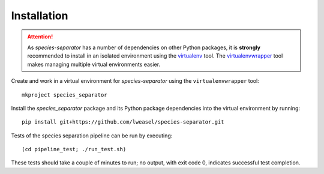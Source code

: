 Installation
============

.. attention:: As *species-separator* has a number of dependencies on other Python packages, it is **strongly** recommended to install in an isolated environment using the `virtualenv <http://virtualenv.readthedocs.org/en/latest/index.html>`_ tool. The `virtualenvwrapper <http://virtualenvwrapper.readthedocs.org/en/latest/install.html>`_ tool makes managing multiple virtual environments easier.

Create and work in a virtual environment for *species-separator* using the ``virtualenvwrapper`` tool::

    mkproject species_separator

Install the *species_separator* package and its Python package dependencies into the virtual environment by running::

    pip install git+https://github.com/lweasel/species-separator.git

Tests of the species separation pipeline can be run by executing::

    (cd pipeline_test; ./run_test.sh)

These tests should take a couple of minutes to run; no output, with exit code 0, indicates successful test completion.
